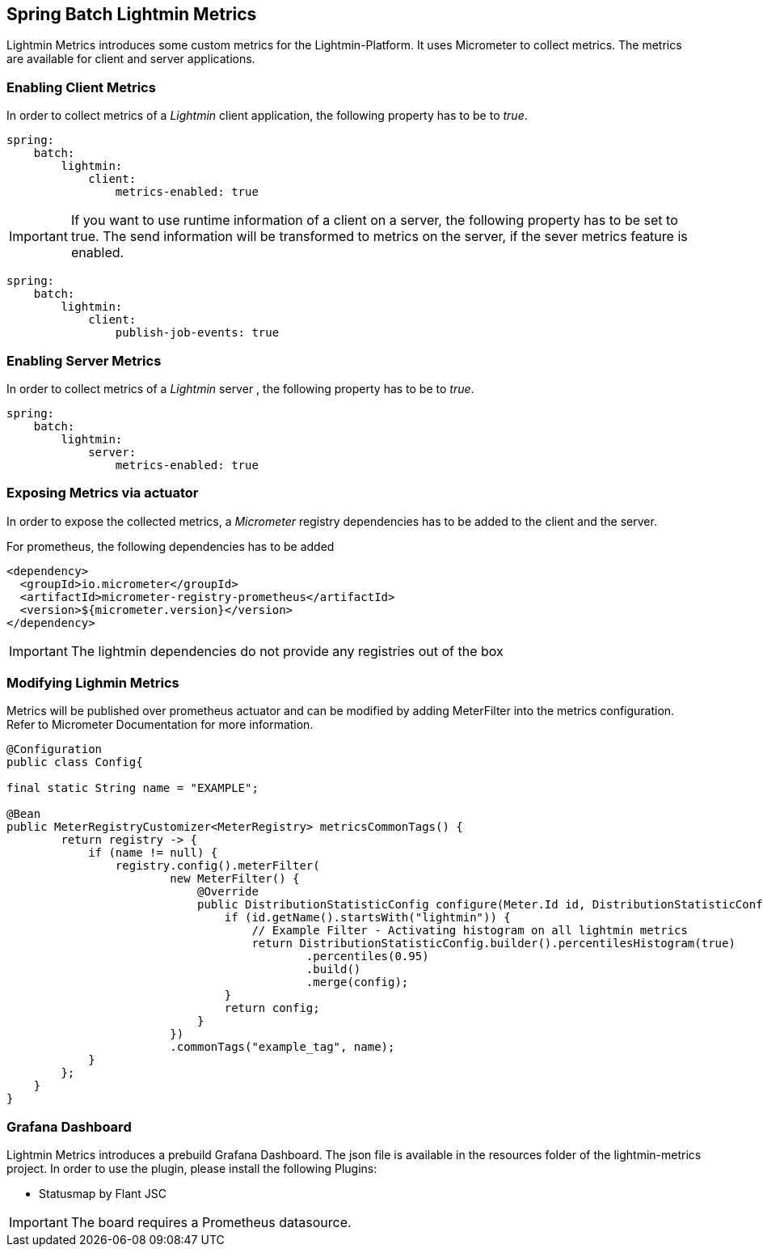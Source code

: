== Spring Batch Lightmin Metrics

Lightmin Metrics introduces some custom metrics for the Lightmin-Platform.
It uses Micrometer to collect metrics.
The metrics are available for client and server applications.

=== Enabling Client Metrics

In order to collect metrics of a _Lightmin_ client application, the following property has to be to _true_.

[source,yaml]
----
spring:
    batch:
        lightmin:
            client:
                metrics-enabled: true
----

[IMPORTANT]
====
If you want to use runtime information of a client on a server, the following property has to be set to true.
The send information will be transformed to metrics on the server, if the sever metrics feature is enabled.
====

[source,yaml]
----
spring:
    batch:
        lightmin:
            client:
                publish-job-events: true
----

=== Enabling Server Metrics

In order to collect metrics of a _Lightmin_ server , the following property has to be to _true_.

[source,yaml]
----
spring:
    batch:
        lightmin:
            server:
                metrics-enabled: true
----

=== Exposing Metrics via actuator

In order to expose the collected metrics, a _Micrometer_ registry dependencies has to be added to the client and the server.

For prometheus, the following dependencies has to be added

[source,xml]
----
<dependency>
  <groupId>io.micrometer</groupId>
  <artifactId>micrometer-registry-prometheus</artifactId>
  <version>${micrometer.version}</version>
</dependency>
----

[IMPORTANT]
====
The lightmin dependencies do not provide any registries out of the box
====

=== Modifying Lighmin Metrics

Metrics will be published over prometheus actuator and can be modified by adding MeterFilter into the metrics configuration.
Refer to Micrometer Documentation for more information.

[source,java]
----

@Configuration
public class Config{

final static String name = "EXAMPLE";

@Bean
public MeterRegistryCustomizer<MeterRegistry> metricsCommonTags() {
        return registry -> {
            if (name != null) {
                registry.config().meterFilter(
                        new MeterFilter() {
                            @Override
                            public DistributionStatisticConfig configure(Meter.Id id, DistributionStatisticConfig config) {
                                if (id.getName().startsWith("lightmin")) {
                                    // Example Filter - Activating histogram on all lightmin metrics
                                    return DistributionStatisticConfig.builder().percentilesHistogram(true)
                                            .percentiles(0.95)
                                            .build()
                                            .merge(config);
                                }
                                return config;
                            }
                        })
                        .commonTags("example_tag", name);
            }
        };
    }
}
----

=== Grafana Dashboard

Lightmin Metrics introduces a prebuild Grafana Dashboard.
The json file is available in the resources folder of the lightmin-metrics project.
In order to use the plugin, please install the following Plugins:

* Statusmap by Flant JSC

[IMPORTANT]
====
The board requires a Prometheus datasource.
====